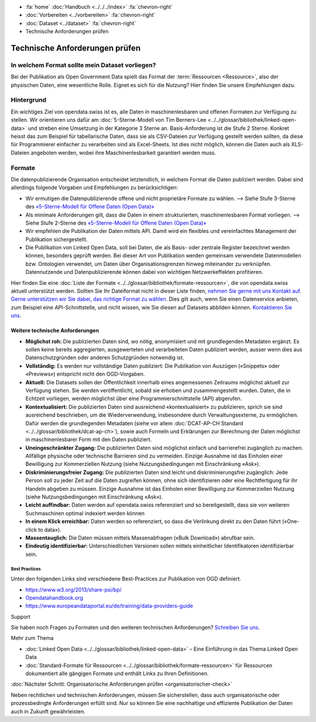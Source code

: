 .. container:: custom-breadcrumbs

   - :fa:`home` :doc:`Handbuch <../../../index>` :fa:`chevron-right`
   - :doc:`Vorbereiten <../vorbereiten>` :fa:`chevron-right`
   - :doc:`Dataset <../dataset>` :fa:`chevron-right`
   - Technische Anforderungen prüfen

*******************************
Technische Anforderungen prüfen
*******************************

In welchem Format sollte mein Dataset vorliegen?
================================================

.. container:: Intro

    Bei der Publikation als Open Government Data spielt das Format der
    :term:`Ressourcen <Ressource>`, also der physischen Daten,
    eine wesentliche Rolle. Eignet es sich für die Nutzung? Hier finden Sie
    unsere Empfehlungen dazu.

Hintergrund
===========

Ein wichtiges Ziel von opendata.swiss ist es, alle Daten in maschinenlesbaren
und offenen Formaten zur Verfügung zu stellen. Wir orientieren uns dafür am
:doc:`5-Sterne-Modell von Tim Berners-Lee <../../glossar/bibliothek/linked-open-data>`
und streben eine Umsetzung in der Kategorie 3 Sterne an. Basis-Anforderung ist die
Stufe 2 Sterne. Konkret heisst das zum Beispiel für tabellarische Daten,
dass sie als CSV-Dateien zur Verfügung gestellt werden sollten, da diese für
Programmierer einfacher zu verarbeiten sind als Excel-Sheets. Ist dies nicht möglich,
können die Daten auch als XLS-Dateien angeboten werden, wobei ihre Maschinenlesbarkeit
garantiert werden muss.

.. figure:: ../../../_static/images/linked-open-data/ld-5stars.png
   :alt: 5-Sterne-Modell für Open Data

Formate
=======

Die datenpublizierende Organisation entscheidet letztendlich, in welchem Format
die Daten publiziert werden. Dabei sind allerdings folgende Vorgaben und
Empfehlungen zu berücksichtigen:

- Wir ermutigen die Datenpublizierende offene und nicht proprietäre Formate zu
  wählen. --> Siehe Stufe 3-Sterne des
  `«5-Sterne-Modell für Offene Daten (Open Data)» <https://5stardata.info>`__
- Als minimale Anforderungen gilt, dass die Daten in einem strukturierten,
  maschinenlesbaren Format vorliegen. --> Siehe Stufe 2-Sterne des
  `«5-Sterne-Modell für Offene Daten (Open Data)» <https://5stardata.info>`__
- Wir empfehlen die Publikation der Daten mittels API. Damit wird ein flexibles
  und vereinfachtes Management der Publikation sichergestellt.
- Die Publikation von Linked Open Data, soll bei Daten, die als Basis- oder
  zentrale Register bezeichnet werden können, besonders geprüft werden. Bei dieser Art von Publikation werden gemeinsam verwendete Datenmodellen bzw. Ontologien verwendet, um Daten über Organisationsgrenzen hinweg miteinander zu verknüpfen. Datennutzende und Datenpublizierende können dabei von wichtigen Netzwerkeffekten profitieren.

Hier finden Sie eine :doc:`Liste der Formate <../../glossar/bibliothek/formate-ressourcen>`,
die von opendata.swiss aktuell unterstützt werden. Sollten Sie Ihr Dateiformat nicht
in dieser Liste finden,
`nehmen Sie gerne mit uns Kontakt auf <mailto:opendata@bfs.admin.ch>`__.
`Gerne unterstützen wir Sie dabei, das richtige Format zu wählen <mailto:opendata@bfs.admin.ch>`__.
Dies gilt auch, wenn Sie einen Datenservice anbieten, zum Beispiel
eine API-Schnittstelle, und nicht wissen, wie Sie diesen
auf Datasets abbilden können.
`Kontaktieren Sie uns <mailto:opendata@bfs.admin.ch>`__.

Weitere technische Anforderungen
--------------------------------

- **Möglichst roh:** Die publizierten Daten sind, wo nötig, anonymisiert und mit
  grundlegenden Metadaten ergänzt. Es sollen keine bereits aggregierten,
  ausgewerteten und verarbeiteten Daten publiziert werden,
  ausser wenn dies aus Datenschutzgründen oder anderen Schutzgründen notwendig ist.
- **Vollständig:** Es werden nur vollständige Daten publiziert: Die
  Publikation von Auszügen («Snippets» oder «Previews») entspricht
  nicht den OGD-Vorgaben.
- **Aktuell:** Die Datasets sollen der Öffentlichkeit innerhalb eines
  angemessenen Zeitraums möglichst aktuell zur Verfügung stehen.
  Sie werden veröffentlicht, sobald sie erhoben und zusammengestellt wurden.
  Daten, die in Echtzeit vorliegen, werden möglichst über eine
  Programmierschnittstelle (API) abgerufen.
- **Kontextualisiert:** Die publizierten Daten sind ausreichend «kontextualisiert» zu
  publizieren, sprich sie sind ausreichend beschrieben, um die Wiederverwendung,
  insbesondere durch Verwaltungsexterne, zu ermöglichen. Dafür werden die
  grundlegenden Metadaten (siehe vor allem
  :doc:`DCAT-AP-CH Standard <../../glossar/bibliothek/dcat-ap-ch>`),
  sowie auch Formeln und Erklärungen zur Berechnung der
  Daten möglichst in maschinenlesbarer Form mit den Daten publiziert.
- **Uneingeschränkter Zugang:** Die publizierten Daten sind möglichst
  einfach und barrierefrei zugänglich zu machen. Allfällige physische oder
  technische Barrieren sind zu vermeiden. Einzige Ausnahme ist das
  Einholen einer Bewilligung zur
  Kommerziellen Nutzung (siehe Nutzungsbedingungen mit Einschränkung «Ask»).
- **Diskriminierungsfreier Zugang:** Die publizierten Daten sind leicht
  und diskriminierungsfrei zugänglich: Jede Person soll zu jeder Zeit auf die
  Daten zugreifen können, ohne sich identifizieren oder eine
  Rechtfertigung für ihr Handeln abgeben zu müssen. Einzige Ausnahme ist das
  Einholen einer Bewilligung zur Kommerziellen
  Nutzung (siehe Nutzungsbedingungen mit Einschränkung «Ask»).
- **Leicht auffindbar:** Daten werden auf opendata.swiss referenziert und so
  bereitgestellt, dass sie von weiteren Suchmaschinen optimal indexiert werden können
- **In einem Klick erreichbar:** Daten werden so referenziert, so dass die
  Verlinkung direkt zu den Daten führt («One-click to data»).
- **Massentauglich:** Die Daten müssen mittels Massenabfragen («Bulk Download») abrufbar sein.
- **Eindeutig identifizierbar:** Unterschiedlichen Versionen sollen mittels
  einheitlicher Identifikatoren identifizierbar sein.

Best Practices
^^^^^^^^^^^^^^

Unter den folgenden Links sind verschiedene Best-Practices zur Publikation von
OGD definiert.

- `https://www.w3.org/2013/share-psi/bp/ <https://www.w3.org/2013/share-psi/bp/>`__
- `Opendatahandbook.org <http://opendatahandbook.org/>`_
- `https://www.europeandataportal.eu/de/training/data-providers-guide <https://www.europeandataportal.eu/de/training/data-providers-guide>`__

.. container:: support

   Support

Sie haben noch Fragen zu Formaten und den weiteren technischen Anforderungen?
`Schreiben Sie uns <mailto:opendata@bfs.admin.ch>`__.

.. container:: materialien

   Mehr zum Thema

- :doc:`Linked Open Data <../../glossar/bibliothek/linked-open-data>` – Eine Einführung in das Thema Linked Open Data
- :doc:`Standard-Formate für Ressourcen <../../glossar/bibliothek/formate-ressourcen>` für Ressourcen dokumentiert alle gängigen Formate und enthält Links zu Ihren Definitionen.

.. container:: teaser

   :doc:`Nächster Schritt: Organisatorische Anforderungen prüfen <organisatorischer-check>`

Neben rechtlichen und technischen Anforderungen, müssen Sie sicherstellen, dass auch
organisatorische oder prozessbedingte Anforderungen erfüllt sind.
Nur so können Sie eine nachhaltige und effiziente Publikation der
Daten auch in Zukunft gewährleisten.
